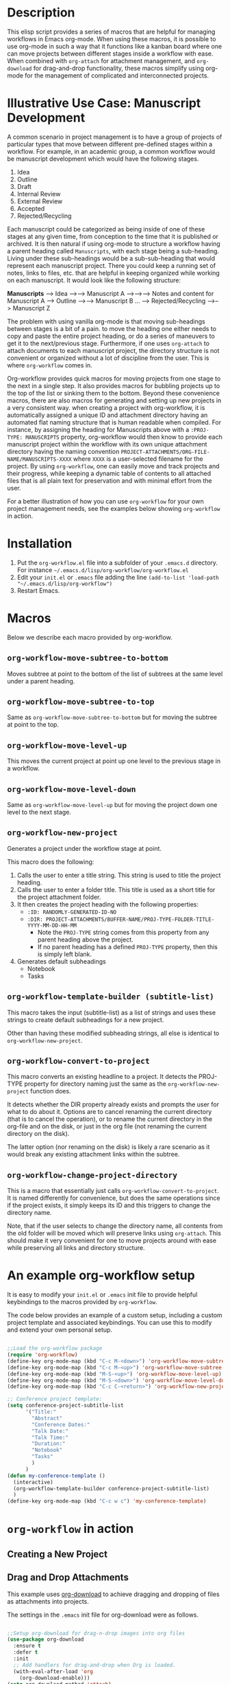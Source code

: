 * Description

This elisp script provides a series of macros that are helpful for managing workflows in Emacs org-mode.  When using these macros, it is possible to use org-mode in such a way that it functions like a kanban board where one can move projects between different stages inside a workflow with ease.  When combined with =org-attach= for attachment management, and =org-download= for drag-and-drop functionality, these macros simplify using org-mode for the management of complicated and interconnected projects.  

* Illustrative Use Case: Manuscript Development

A common scenario in project management is to have a group of projects of particular types that move between different pre-defined stages within a workflow.  For example, in an academic group, a common workflow would be manuscript development which would have the following stages.

 1. Idea
 2. Outline
 3. Draft
 4. Internal Review
 5. External Review
 6. Accepted
 7. Rejected/Recycling

Each manuscript could be categorized as being inside of one of these stages at any given time, from conception to the time that it is published or archived.  It is then natural if using org-mode to structure a workflow having a parent heading called =Manuscripts=, with each stage being a sub-heading.  Living under these sub-headings would be a sub-sub-heading that would represent each manuscript project.  There you could keep a running set of notes, links to files, etc. that are helpful in keeping organized while working on each manuscript.  It would look like the following structure:

*Manuscripts*
--> Idea
-->--> Manuscript A
-->-->--> Notes and content for Manuscript A
--> Outline
-->--> Manuscript B
...
--> Rejected/Recycling
-->--> Manuscript Z

The problem with using vanilla org-mode is that moving sub-headings between stages is a bit of a pain.  to move the heading one either needs to copy and paste the entire project heading, or do a series of maneuvers to get it to the next/previous stage.  Furthermore, if one uses =org-attach= to attach documents to each manuscript project, the directory structure is not convenient or organized without a lot of discipline from the user.  This is where =org-workflow= comes in.  

Org-workflow provides quick macros for moving projects from one stage to the next in a single step.  It also provides macros for bubbling projects up to the top of the list or sinking them to the bottom.  Beyond these convenience macros, there are also macros for generating and setting up new projects in a very consistent way.  when creating a project with org-workflow, it is automatically assigned a unique ID and attachment directory having an automated flat naming structure that is human readable when compiled. For instance, by assigning the heading for Manuscripts above with a =:PROJ-TYPE: MANUSCRIPTS= property, org-workflow would then know to provide each manuscript project within the workflow with its own unique attachment directory having the naming convention =PROJECT-ATTACHMENTS/ORG-FILE-NAME/MANUSCRIPTS-XXXX= where =XXXX= is a user-selected filename for the project.  By using =org-workflow=, one can easily move and track projects and their progress, while keeping a dynamic table of contents to all attached files that is all plain text for preservation and with minimal effort from the user.

For a better illustration of how you can use =org-workflow= for your own project management needs, see the examples below showing =org-workflow= in action.  

* Installation

1. Put the =org-workflow.el= file into a subfolder of your =.emacs.d= directory.  For instance =~/.emacs.d/lisp/org-workflow/org-workflow.el=
2. Edit your =init.el= or =.emacs= file adding the line =(add-to-list 'load-path "~/.emacs.d/lisp/org-workflow")=
3. Restart Emacs.  

* Macros

Below we describe each macro provided by org-workflow.

** =org-workflow-move-subtree-to-bottom=

Moves subtree at point to the bottom of the list of subtrees at the same level under a parent heading.

** =org-workflow-move-subtree-to-top=

Same as =org-workflow-move-subtree-to-bottom= but for moving the subtree at point to the top.

** =org-workflow-move-level-up=

This moves the current project at point up one level to the previous stage in a workflow.

** =org-workflow-move-level-down=

Same as =org-workflow-move-level-up= but for moving the project down one level to the next stage.

** =org-workflow-new-project=

Generates a project under the workflow stage at point.

This macro does the following:

1. Calls the user to enter a title string.  This string is used to title the project heading.
2. Calls the user to enter a folder title.  This title is used as a short title for the project attachment folder.
3. It then creates the project heading with the following properties:
   - =:ID: RANDOMLY-GENERATED-ID-NO=
   - =:DIR: PROJECT-ATTACHMENTS/BUFFER-NAME/PROJ-TYPE-FOLDER-TITLE-YYYY-MM-DD-HH-MM=
     - Note the =PROJ-TYPE= string comes from this property from any parent heading above the project.
     - If no parent heading has a defined =PROJ-TYPE= property, then this is simply left blank.
4. Generates default subheadings
   - Notebook
   - Tasks

** =org-workflow-template-builder (subtitle-list)=

This macro takes the input (subtitle-list) as a list of strings and uses these strings to create default subheadings for a new project.

Other than having these modified subheading strings, all else is identical to =org-workflow-new-project=.

** =org-workflow-convert-to-project=

This macro converts an existing headline to a project.  It detects the PROJ-TYPE property for directory naming just the same as the =org-workflow-new-project= function does.

It detects whether the DIR property already exists and prompts the user for what to do about it.  Options are to cancel renaming the current directory (that is to cancel the operation), or to rename the current directory in the org-file and on the disk, or just in the org file (not renaming the current directory on the disk).

The latter option (nor renaming on the disk) is likely a rare scenario as it would break any existing attachment links within the subtree.

** =org-workflow-change-project-directory=

This is a macro that essentially just calls =org-workflow-convert-to-project=.  It is named differently for convenience, but does the same operations since if the project exists, it simply keeps its ID and this triggers to change the directory name.

Note, that if the user selects to change the directory name, all contents from the old folder will be moved which will preserve links using =org-attach=.  This should make it very convenient for one to move projects around with ease while preserving all links and directory structure.  

* An example org-workflow setup

It is easy to modify your =init.el= or =.emacs= init file to provide helpful keybindings to the macros provided by =org-workflow=.

The code below provides an example of a custom setup, including a custom project template and associated keybindings.  You can use this to modify and extend your own personal setup.

#+begin_src emacs-lisp

;;Load the org-workflow package
(require 'org-workflow)
(define-key org-mode-map (kbd "C-c M-<down>") 'org-workflow-move-subtree-to-bottom)
(define-key org-mode-map (kbd "C-c M-<up>") 'org-workflow-move-subtree-to-top)
(define-key org-mode-map (kbd "M-S-<up>") 'org-workflow-move-level-up)
(define-key org-mode-map (kbd "M-S-<down>") 'org-workflow-move-level-down)
(define-key org-mode-map (kbd "C-c C-<return>") 'org-workflow-new-project)

;; Conference project template:
(setq conference-project-subtitle-list
	  '("Title:"
		"Abstract"
		"Conference Dates:"
		"Talk Date:"
		"Talk Time:"
		"Duration:"
		"Notebook"
		"Tasks"
		)
	  )
(defun my-conference-template ()
  (interactive)
  (org-workflow-template-builder conference-project-subtitle-list)
  )
(define-key org-mode-map (kbd "C-c w c") 'my-conference-template)

#+end_src   

* =org-workflow= in action
** Creating a New Project

[[file:gifs/creating-project.gif]]

** Drag and Drop Attachments

This example uses [[https://github.com/abo-abo/org-download][org-download]] to achieve dragging and dropping of files as attachments into projects.

The settings in the =.emacs= init file for org-download were as follows.

#+begin_src emacs-lisp

;;Setup org-download for drag-n-drop images into org files
(use-package org-download
  :ensure t
  :defer t
  :init
  ;; Add handlers for drag-and-drop when Org is loaded.
  (with-eval-after-load 'org
    (org-download-enable)))
(setq org-download-method 'attach)
(setq org-attach-use-inheritance t)

#+end_src

[[file:gifs/drag-n-drop-attachment.gif]]

** Moving a Subrtree To the Top/Bottom of the List

[[file:gifs/move-subtree-to-top-or-bottom.gif]]

** Moving a Project From one Stage to Another

[[file:gifs/moving-between-stages.gif]]




